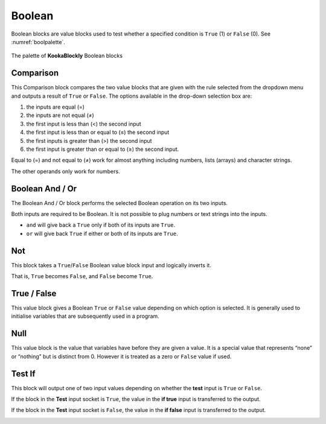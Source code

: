 -------
Boolean
-------

Boolean blocks are value blocks used to test whether a specified condition is ``True`` (1) or ``False`` (0). See :numref:`boolpalette`.

 
.. _boolpalette:
.. figure:: images/boolean-palette.png
   :width: 400
   :align: center
   
   The palette of **KookaBlockly** Boolean blocks


Comparison
----------

This Comparison block compares the two value blocks that are given with the rule selected from the dropdown menu 
and outputs a result of ``True`` or ``False``.  
The options available in the drop-down selection box are:

1. the inputs are equal (=)
2. the inputs are not equal (≠)
3. the first input is less than (<) the second input
4. the first input is less than or equal to (≤) the second input
5. the first inputs is greater than (>) the second input
6. the first input is greater than or equal to (≥) the second input.

Equal to (=) and not equal to (≠) work for almost anything including numbers, lists (arrays) and character strings.

The other operands only work for numbers.


.. image:: images/boolean-compare.png
   :height: 200
   :align: center


Boolean And / Or
----------------

The Boolean And / Or block performs the selected Boolean operation on its two inputs. 

Both inputs are required to be Boolean.  It is not possible to plug numbers or text strings into the inputs.

*  ``and`` will give back a ``True`` only if both of its inputs are ``True``.  
*  ``or`` will give back ``True`` if either or both of its inputs are ``True``.

.. image:: images/boolean-and-or.png
   :height: 120
   :align: center


Not
---

This block takes a ``True``/``False`` Boolean value block input and logically inverts it.  

That is, ``True`` becomes ``False``, and ``False`` become ``True``.


.. image:: images/boolean-not.png
   :height: 90
   :align: center


True / False
------------

This value block gives a Boolean ``True`` or ``False`` value depending on which option is selected.  
It is generally used to initialise variables that are subsequently used in a program.


.. image:: images/boolean-true-false.png
   :height: 120
   :align: center


Null
----

This value block is the value that variables have before they are given a value.  It is a special 
value that represents “none” or “nothing” but is distinct from 0.  However it is treated as a zero 
or ``False`` value if used.

.. image:: images/boolean-null.png
   :height: 90
   :align: center


Test If
-------

This block will output one of two input values depending on whether the **test** input is ``True`` or ``False``. 

If the block in the **Test** input socket is ``True``, the value in the **if true** input is transferred to the output.

If the block in the **Test** input socket is ``False``, the value in the **if false** input is transferred to the output.

.. image:: images/boolean-test-if.png
   :height: 160
   :align: center






